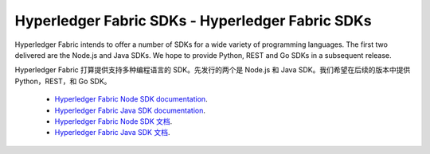 Hyperledger Fabric SDKs - Hyperledger Fabric SDKs
=======================

Hyperledger Fabric intends to offer a number of SDKs for a wide variety of
programming languages. The first two delivered are the Node.js and Java
SDKs. We hope to provide Python, REST and Go SDKs in a subsequent release.

Hyperledger Fabric 打算提供支持多种编程语言的 SDK。先发行的两个是 Node.js 和 Java SDK。我们希望在后续的版本中提供 Python，REST，和 Go SDK。

  * `Hyperledger Fabric Node SDK documentation <https://fabric-sdk-node.github.io/>`__.
  * `Hyperledger Fabric Java SDK documentation <https://github.com/hyperledger/fabric-sdk-java>`__.

  * `Hyperledger Fabric Node SDK 文档 <https://fabric-sdk-node.github.io/>`__.
  * `Hyperledger Fabric Java SDK 文档 <https://github.com/hyperledger/fabric-sdk-java>`__.

.. Licensed under Creative Commons Attribution 4.0 International License
   https://creativecommons.org/licenses/by/4.0/
